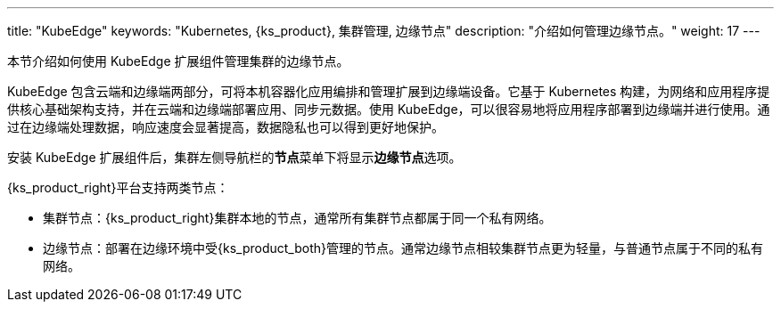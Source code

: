 ---
title: "KubeEdge"
keywords: "Kubernetes, {ks_product}, 集群管理, 边缘节点"
description: "介绍如何管理边缘节点。"
weight: 17
---


本节介绍如何使用 KubeEdge 扩展组件管理集群的边缘节点。

KubeEdge 包含云端和边缘端两部分，可将本机容器化应用编排和管理扩展到边缘端设备。它基于 Kubernetes 构建，为网络和应用程序提供核心基础架构支持，并在云端和边缘端部署应用、同步元数据。使用 KubeEdge，可以很容易地将应用程序部署到边缘端并进行使用。通过在边缘端处理数据，响应速度会显著提高，数据隐私也可以得到更好地保护。

安装 KubeEdge 扩展组件后，集群左侧导航栏的**节点**菜单下将显⽰**边缘节点**选项。

{ks_product_right}平台支持两类节点：

* 集群节点：{ks_product_right}集群本地的节点，通常所有集群节点都属于同一个私有网络。

* 边缘节点：部署在边缘环境中受{ks_product_both}管理的节点。通常边缘节点相较集群节点更为轻量，与普通节点属于不同的私有网络。

ifeval::["{file_output_type}" == "html"]
边缘节点和集群节点的部分操作相同，如查看节点详情、阻⽌和允许容器组调度、编辑节点污点和标签。有关更多信息，请参阅link:../../07-cluster-management/03-nodes[节点管理]。
endif::[]

ifeval::["{file_output_type}" == "pdf"]
边缘节点和集群节点的部分操作相同，如查看节点详情、阻⽌和允许容器组调度、编辑节点污点和标签。有关更多信息，请参阅《{ks_product_right}集群管理指南》的“节点”章节。
endif::[]
